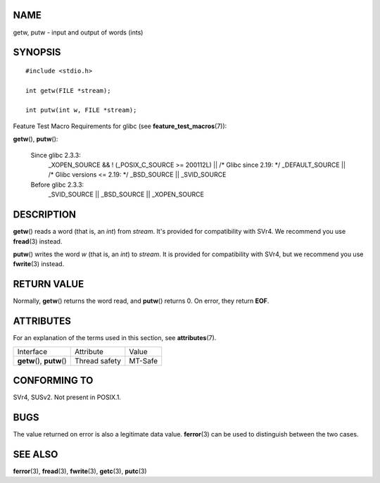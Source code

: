 NAME
====

getw, putw - input and output of words (ints)

SYNOPSIS
========

::

   #include <stdio.h>

   int getw(FILE *stream);

   int putw(int w, FILE *stream);

Feature Test Macro Requirements for glibc (see
**feature_test_macros**\ (7)):

**getw**\ (), **putw**\ ():

   Since glibc 2.3.3:
      \_XOPEN_SOURCE && ! (_POSIX_C_SOURCE >= 200112L) \|\| /\* Glibc
      since 2.19: \*/ \_DEFAULT_SOURCE \|\| /\* Glibc versions <= 2.19:
      \*/ \_BSD_SOURCE \|\| \_SVID_SOURCE

   Before glibc 2.3.3:
      \_SVID_SOURCE \|\| \_BSD_SOURCE \|\| \_XOPEN_SOURCE

DESCRIPTION
===========

**getw**\ () reads a word (that is, an *int*) from *stream*. It's
provided for compatibility with SVr4. We recommend you use
**fread**\ (3) instead.

**putw**\ () writes the word *w* (that is, an *int*) to *stream*. It is
provided for compatibility with SVr4, but we recommend you use
**fwrite**\ (3) instead.

RETURN VALUE
============

Normally, **getw**\ () returns the word read, and **putw**\ () returns
0. On error, they return **EOF**.

ATTRIBUTES
==========

For an explanation of the terms used in this section, see
**attributes**\ (7).

========================== ============= =======
Interface                  Attribute     Value
**getw**\ (), **putw**\ () Thread safety MT-Safe
========================== ============= =======

CONFORMING TO
=============

SVr4, SUSv2. Not present in POSIX.1.

BUGS
====

The value returned on error is also a legitimate data value.
**ferror**\ (3) can be used to distinguish between the two cases.

SEE ALSO
========

**ferror**\ (3), **fread**\ (3), **fwrite**\ (3), **getc**\ (3),
**putc**\ (3)

